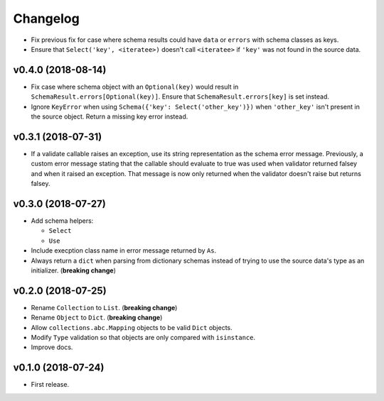Changelog
=========


- Fix previous fix for case where schema results could have ``data`` or ``errors`` with schema classes as keys.
- Ensure that ``Select('key', <iteratee>)`` doesn't call ``<iteratee>`` if ``'key'`` was not found in the source data.


v0.4.0 (2018-08-14)
-------------------

- Fix case where schema object with an ``Optional(key)`` would result in ``SchemaResult.errors[Optional(key)]``. Ensure that ``SchemaResult.errors[key]`` is set instead.
- Ignore ``KeyError`` when using ``Schema({'key': Select('other_key')})`` when ``'other_key'`` isn't present in the source object. Return a missing key error instead.


v0.3.1 (2018-07-31)
-------------------

- If a validate callable raises an exception, use its string representation as the schema error message. Previously, a custom error message stating that the callable should evaluate to true was used when validator returned falsey and when it raised an exception. That message is now only returned when the validator doesn't raise but returns falsey.


v0.3.0 (2018-07-27)
-------------------

- Add schema helpers:

  - ``Select``
  - ``Use``

- Include execption class name in error message returned by ``As``.
- Always return a ``dict`` when parsing from dictionary schemas instead of trying to use the source data's type as an initializer. (**breaking change**)


v0.2.0 (2018-07-25)
-------------------

- Rename ``Collection`` to ``List``. (**breaking change**)
- Rename ``Object`` to ``Dict``. (**breaking change**)
- Allow ``collections.abc.Mapping`` objects to be valid ``Dict`` objects.
- Modify ``Type`` validation so that objects are only compared with ``isinstance``.
- Improve docs.


v0.1.0 (2018-07-24)
-------------------

- First release.
